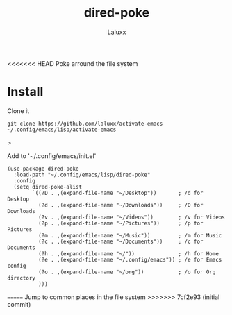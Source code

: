 #+TITLE: dired-poke
#+AUTHOR: Laluxx

<<<<<<< HEAD
Poke arround the file system

* Install

Clone it
#+begin_src shell
git clone https://github.com/laluxx/activate-emacs ~/.config/emacs/lisp/activate-emacs
#+end_src>

Add to '~/.config/emacs/init.el'

#+begin_src elisp
(use-package dired-poke
  :load-path "~/.config/emacs/lisp/dired-poke"
  :config
  (setq dired-poke-alist
        `((?D . ,(expand-file-name "~/Desktop"))       ; /d for Desktop
          (?d . ,(expand-file-name "~/Downloads"))     ; /D for Downloads
          (?v . ,(expand-file-name "~/Videos"))        ; /v for Videos
          (?p . ,(expand-file-name "~/Pictures"))      ; /p for Pictures
          (?m . ,(expand-file-name "~/Music"))         ; /m for Music
          (?c . ,(expand-file-name "~/Documents"))     ; /c for Documents
          (?h . ,(expand-file-name "~/"))              ; /h for Home
          (?e . ,(expand-file-name "~/.config/emacs")) ; /e for Emacs config
          (?o . ,(expand-file-name "~/org"))           ; /o for Org directory
          )))
#+end_src
=======
Jump to common places in the file system
>>>>>>> 7cf2e93 (initial commit)
